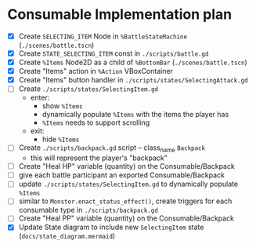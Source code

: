 * Consumable Implementation plan
- [X] Create ~SELECTING_ITEM~ Node in ~%BattleStateMachine~ (~./scenes/battle.tscn~)
- [X] Create ~STATE_SELECTING_ITEM~ const in ~./scripts/battle.gd~
- [X] Create ~%Items~ Node2D as a child of ~%BottomBar~ (~./scenes/battle.tscn~)
- [X] Create "Items" action in ~%Action~ VBoxContainer
- [X] Create "Items" button handler in ~./scripts/states/SelectingAttack.gd~
- [ ] Create ~./scripts/states/SelectingItem.gd~
  - enter:
    - show ~%Items~
    - dynamically populate ~%Items~ with the items the player has
    - ~%Items~ needs to support scrolling
  - exit:
    - hide ~%Items~
- [ ] Create ~./scripts/backpack.gd~ script -- class_name ~Backpack~
  - this will represent the player's "backpack"
- [ ] Create "Heal HP" variable (quantity) on the Consumable/Backpack
- [ ] give each battle participant an exported Consumable/Backpack
- [ ] update ~./scripts/states/SelectingItem.gd~ to dynamically populate ~%Items~
- [ ] similar to ~Monster.enact_status_effect()~, create triggers for each consumable type in ~./scripts/backpack.gd~
- [ ] Create "Heal PP" variable (quantity) on the Consumable/Backpack
- [X] Update State diagram to include new ~SelectingItem~ state (~docs/state_diagram.mermaid~)
